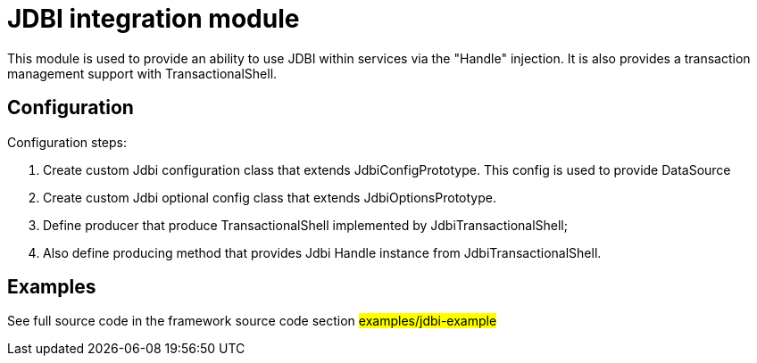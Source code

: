 = JDBI integration module

This module is used to provide an ability to use JDBI  within services via  the "Handle" injection.
It is also provides a transaction management support  with TransactionalShell.

== Configuration

Configuration steps:

. Create custom Jdbi configuration class that extends JdbiConfigPrototype.
  This config is used to provide DataSource
. Create custom Jdbi optional config class that extends JdbiOptionsPrototype.
. Define producer that produce TransactionalShell implemented by JdbiTransactionalShell;
. Also define producing method that provides Jdbi Handle instance from  JdbiTransactionalShell.

== Examples

See full source code in the framework source code section #examples/jdbi-example#


